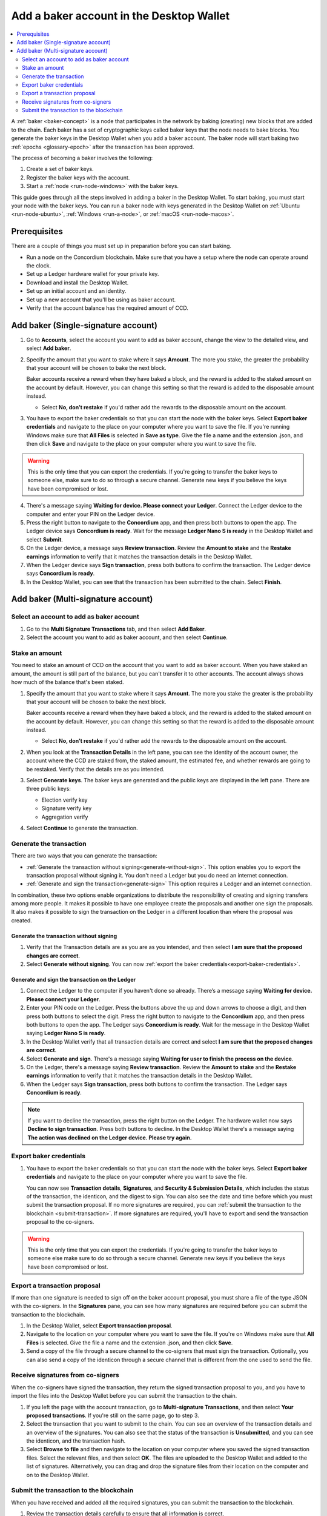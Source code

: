 .. _create-baker-desktop:

=========================================
Add a baker account in the Desktop Wallet
=========================================

.. contents::
    :local:
    :backlinks: none
    :depth: 2

A :ref:`baker <baker-concept>` is a node that participates in the network by baking (creating) new blocks that are added to the chain. Each baker has a set of cryptographic keys called baker keys that the node needs to bake blocks. You generate the baker keys in the Desktop Wallet when you add a baker account. The baker node will start baking two :ref:`epochs <glossary-epoch>` after the transaction has been approved.

The process of becoming a baker involves the following:

#. Create a set of baker keys.
#. Register the baker keys with the account.
#. Start a :ref:`node <run-node-windows>` with the baker keys.

This guide goes through all the steps involved in adding a baker in the Desktop Wallet. To start baking, you must start your node with the baker keys. You can run a baker node with keys generated in the Desktop Wallet on :ref:`Ubuntu <run-node-ubuntu>`, :ref:`Windows <run-a-node>`, or :ref:`macOS <run-node-macos>`.


Prerequisites
=============
There are a couple of things you must set up in preparation before you can start baking.

- Run a node on the Concordium blockchain. Make sure that you have a setup where the node can operate around the clock.
- Set up a Ledger hardware wallet for your private key.
- Download and install the Desktop Wallet.
- Set up an initial account and an identity.
- Set up a new account that you'll be using as baker account.
- Verify that the account balance has the required amount of CCD.

Add baker (Single-signature account)
====================================

#. Go to **Accounts**, select the account you want to add as baker account, change the view to the detailed view, and select **Add baker**.

#. Specify the amount that you want to stake where it says **Amount**. The more you stake, the greater the probability that your account will be chosen to bake the next block.

   Baker accounts receive a reward when they have baked a block, and the reward
   is added to the staked amount on the account by default. However, you can change this setting so that the reward is added to the disposable amount instead.

   -  Select **No, don’t restake** if you'd rather add the rewards to the disposable amount on the account.

#. You have to export the baker credentials so that you can start the node with the baker keys. Select **Export baker credentials** and navigate to the place on your computer where you want to save the file. If you're running Windows make sure that **All Files** is selected in **Save as type**. Give the file a name and the extension .json, and then click **Save** and navigate to the place on your computer where you want to save the file.

.. Warning::
      This is the only time that you can export the credentials. If you're going to transfer the baker keys to someone else, make sure to do so through a secure channel. Generate new keys if you believe the keys have been compromised or lost.

4. There's a message saying **Waiting for device. Please connect your Ledger**. Connect the Ledger device to the computer and enter your PIN on the Ledger device.

#. Press the right button to navigate to the **Concordium** app, and then press both buttons to open the app. The Ledger device says **Concordium is ready**. Wait for the message **Ledger Nano S is ready** in the Desktop Wallet and select **Submit**.

#. On the Ledger device, a message says **Review transaction**. Review the **Amount to stake** and the **Restake earnings** information to verify that it matches the transaction details in the Desktop Wallet.

#. When the Ledger device says **Sign transaction**, press both buttons to confirm the transaction. The Ledger device says **Concordium is ready**.

#. In the Desktop Wallet, you can see that the transaction has been submitted to the chain. Select **Finish**.

Add baker (Multi-signature account)
===================================

Select an account to add as baker account
-----------------------------------------

#. Go to the **Multi Signature Transactions** tab, and then select **Add Baker**.

#. Select the account you want to add as baker account, and then select **Continue**.

Stake an amount
---------------

You need to stake an amount of CCD on the account that you want to add as baker account. When you have staked an amount, the amount is still part of the balance, but you can't transfer it to other accounts. The account always shows how much of the balance that's been staked.

#. Specify the amount that you want to stake where it says **Amount**. The more you stake the greater is the probability that your account will be chosen to bake the next block.

   Baker accounts receive a reward when they have baked a block, and the reward
   is added to the staked amount on the account by default. However, you can change this setting so that the reward is added to the disposable amount instead.

   -  Select **No, don’t restake** if you'd rather add the rewards to the disposable amount on the account.

#. When you look at the **Transaction Details** in the left pane, you can see the identity of the account owner, the account where the CCD are staked from, the staked amount, the estimated fee, and whether rewards are going to be restaked. Verify that the details are as you intended.

#. Select **Generate keys**. The baker keys are generated and the public keys are displayed in the left pane. There are three public keys:

   - Election verify key
   - Signature verify key
   - Aggregation verify

#. Select **Continue** to generate the transaction.

Generate the transaction
------------------------

There are two ways that you can generate the transaction:

-  :ref:`Generate the transaction without signing<generate-without-sign>`. This option enables you to export the transaction proposal without signing it. You don't need a Ledger but you do need an internet connection.

-  :ref:`Generate and sign the transaction<generate-sign>` This option requires a Ledger and an internet connection.

In combination, these two options enable organizations to distribute the responsibility of creating and signing transfers among more people. It makes it possible to have one employee create the proposals and another one sign the proposals. It also makes it possible to sign the transaction on the Ledger in a different location than where the proposal was created.

.. _generate-without-sign:

Generate the transaction without signing
~~~~~~~~~~~~~~~~~~~~~~~~~~~~~~~~~~~~~~~~

#. Verify that the Transaction details are as you are as you intended, and then select **I am sure that the proposed changes are correct**.

#. Select **Generate without signing**. You can now :ref:`export the baker credentials<export-baker-credentials>`.

.. _generate-sign:

Generate and sign the transaction on the Ledger
~~~~~~~~~~~~~~~~~~~~~~~~~~~~~~~~~~~~~~~~~~~~~~~

#. Connect the Ledger to the computer if you haven't done so already. There’s a message saying **Waiting for device. Please connect your Ledger**.

#. Enter your PIN code on the Ledger. Press the buttons above the up and down arrows to choose a digit, and then press both buttons to select the digit. Press the right button to navigate to the **Concordium** app, and then press both buttons to open the app. The Ledger says **Concordium is ready**. Wait for the message in the Desktop Wallet saying **Ledger Nano S is ready**.

#. In the Desktop Wallet verify that all transaction details are correct and select **I am sure that the proposed changes are correct**.

#. Select **Generate and sign**. There's a message saying **Waiting for user to finish the process on the device**.

#. On the Ledger, there's a message saying **Review transaction**. Review the **Amount to stake** and the **Restake earnings** information to verify that it matches the transaction details in the Desktop Wallet.

#. When the Ledger says **Sign transaction**, press both buttons to confirm the transaction. The Ledger says **Concordium is ready**.

.. Note::
    If  you want to decline the transaction, press the right button on the Ledger. The hardware wallet now says **Decline to sign transaction**. Press both buttons to decline. In the Desktop Wallet there's a message saying **The action was declined on the Ledger device. Please try again.**

    .. _export-baker-credentials:

Export baker credentials
------------------------

#. You have to export the baker credentials so that you can start the node with the baker keys. Select **Export baker credentials** and navigate to the place on your computer where you want to save the file.

   You can now see **Transaction details**, **Signatures**, and **Security & Submission Details**, which includes the status of the transaction, the identicon, and the digest to sign. You can also see the date and time before which you must submit the transaction proposal. If no more signatures are required, you can :ref:`submit the transaction to the blockchain <submit-transaction>`. If more signatures are required, you'll have to export and send the transaction proposal to the co-signers.

.. Warning::
    This is the only time that you can export the credentials. If you're going to transfer the baker keys to someone else make sure to do so through a secure channel. Generate new keys if you believe the keys have been compromised or lost.

Export a transaction proposal
-----------------------------
If more than one signature is needed to sign off on the baker account proposal, you must share a file of the type JSON with the co-signers. In the **Signatures** pane, you can see how many signatures are required before you can submit the transaction to the blockchain.

#. In the Desktop Wallet, select **Export transaction proposal**.

#. Navigate to the location on your computer where you want to save the file. If you're on Windows make sure that **All Files** is selected. Give the file a name and the extension .json, and then click **Save**.

#. Send a copy of the file through a secure channel to the co-signers that must sign the transaction. Optionally, you can also send a copy of the identicon through a secure channel that is different from the one used to send the file.

Receive signatures from co-signers
----------------------------------

When the co-signers have signed the transaction, they return the signed transaction proposal to you, and you have to import the files into the Desktop Wallet before you can submit the transaction to the chain.

#. If you left the page with the account transaction, go to **Multi-signature Transactions**, and then select **Your proposed transactions**. If you're still on the same page, go to step 3.

#. Select the transaction that you want to submit to the chain. You can see an overview of the transaction details and an overview of the signatures. You can also see that the status of the transaction is **Unsubmitted**, and you can see the identicon, and the transaction hash.

#. Select **Browse to file** and then navigate to the location on your computer where you saved the signed transaction files. Select the relevant files, and then select **OK**. The files are uploaded to the Desktop Wallet and added to the list of signatures. Alternatively, you can drag and drop the signature files from their location on the computer and on to the Desktop Wallet.

.. _submit-transaction:

Submit the transaction to the blockchain
----------------------------------------
When you have received and added all the required signatures, you can submit the transaction to the blockchain.

#. Review the transaction details carefully to ensure that all information is correct.

#. Select **I understand this is the final submission, and that it cannot be reverted.**

   -  If you don't want to submit the transaction to the chain, you can select **Cancel**. The proposal is no longer active; however it is still visible in the list of proposals.

#. Select **Submit transaction to chain.** The transaction is submitted to the chain and finalized on the Ledger.

#. Select **Finish** to leave the page.

.. Warning::
    Transactions on the blockchain are permanent. That is, they are irreversible and can't be deleted. Therefore, carefully review that you have selected the right account to add as baker, and that you have entered the correct amount to stake.
